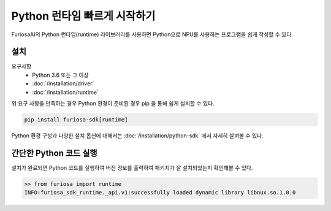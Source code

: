 **********************************************
Python 런타임 빠르게 시작하기
**********************************************

FuriosaAI의 Python 런타임(runtime) 라이브러리를 사용하면
Python으로 NPU를 사용하는 프로그램을 쉽게 작성할 수 있다.

설치
================================

요구사항
  * Python 3.6 또는 그 이상
  * :doc:`/installation/driver`
  * :doc:`/installation/runtime`

위 요구 사항을 만족하는 경우 Python 환경이 준비된 경우 pip 을 통해 쉽게 설치할 수 있다.

.. code-block:: sh

  pip install furiosa-sdk[runtime]

Python 환경 구성과 다양한 설치 옵션에 대해서는 :doc:`/installation/python-sdk` 에서 자세히 살펴볼 수 있다.


간단한 Python 코드 실행
=================================
설치가 완료되면 Python 코드를 실행하여 버전 정보를 출력하여 패키지가 잘 설치되었는지 확인해볼 수 있다.

.. code-block::
  
  >> from furiosa import runtime
  INFO:furiosa_sdk_runtime._api.v1:successfully loaded dynamic library libnux.so.1.0.0